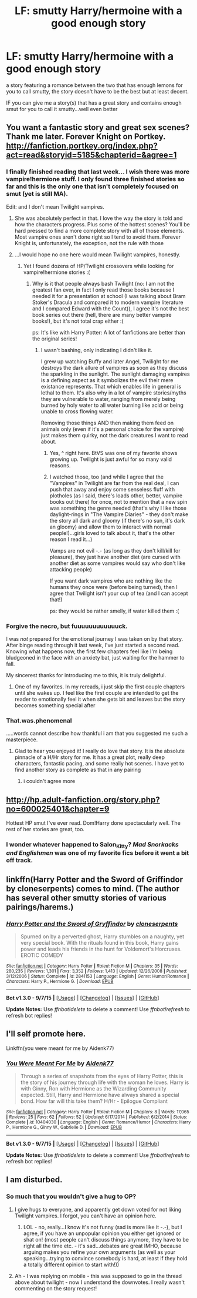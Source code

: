 #+TITLE: LF: smutty Harry/hermoine with a good enough story

* LF: smutty Harry/hermoine with a good enough story
:PROPERTIES:
:Author: Magnus_Omega
:Score: 24
:DateUnix: 1442273300.0
:DateShort: 2015-Sep-15
:FlairText: Request
:END:
a story featuring a romance between the two that has enough lemons for you to call smutty, the story doesn't have to be the best but at least decent.

IF you can give me a story(s) that has a great story and contains enough smut for you to call it smutty...well even better


** You want a fantastic story and great sex scenes? Thank me later. Forever Knight on Portkey. [[http://fanfiction.portkey.org/index.php?act=read&storyid=5185&chapterid=&agree=1]]
:PROPERTIES:
:Author: Doin_Doughty_Deeds
:Score: 10
:DateUnix: 1442277283.0
:DateShort: 2015-Sep-15
:END:

*** I finally finished reading that last week... I wish there was more vampire!hermione stuff. I only found three finished stories so far and this is the only one that isn't completely focused on smut (yet is still MA).

Edit: and I don't mean Twilight vampires.
:PROPERTIES:
:Author: Riversz
:Score: 1
:DateUnix: 1442408404.0
:DateShort: 2015-Sep-16
:END:

**** She was absolutely perfect in that. I love the way the story is told and how the characters progress. Plus some of the hottest scenes? You'll be hard pressed to find a more complete story with all of those elements. Most vampire ones aren't done right so I tend to avoid them. Forever Knight is, unfortunately, the exception, not the rule with those
:PROPERTIES:
:Author: Doin_Doughty_Deeds
:Score: 1
:DateUnix: 1442453310.0
:DateShort: 2015-Sep-17
:END:


**** ...I would hope no one here would mean Twilight vampires, honestly.
:PROPERTIES:
:Author: paperhurts
:Score: 1
:DateUnix: 1442590148.0
:DateShort: 2015-Sep-18
:END:

***** Yet I found dozens of HP/Twilight crossovers while looking for vampire!hermione stories :(
:PROPERTIES:
:Author: Riversz
:Score: 1
:DateUnix: 1442596462.0
:DateShort: 2015-Sep-18
:END:

****** Why is it that people always bash Twilight (no: I am not the greatest fan ever, in fact I only read those books because I needed it for a presentation at school (I was talking about Bram Stoker's Dracula and compared it to modern vampire literature and I compared Edward with the Count)), I agree it's not the best book series out there (hell, there are many better vampire books!), but it's not total crap either :(

ps: It's like with Harry Potter: A lot of fanfictions are better than the original series!
:PROPERTIES:
:Author: Laxian
:Score: 1
:DateUnix: 1442882915.0
:DateShort: 2015-Sep-22
:END:

******* I wasn't bashing, only indicating I didn't like it.

I grew up watching Buffy and later Angel, Twilight for me destroys the dark allure of vampires as soon as they discuss the sparkling in the sunlight. The sunlight damaging vampires is a defining aspect as it symbolizes the evil their mere existance represents. That which enables life in general is lethal to them. It's also why in a lot of vampire stories/myths they are vulnerable to water, ranging from merely being burned by holy water to all water burning like acid or being unable to cross flowing water.

Removing those things AND then making them feed on animals only (even if it's a personal choice for the vampire) just makes them quirky, not the dark creatures I want to read about.
:PROPERTIES:
:Author: Riversz
:Score: 1
:DateUnix: 1442907595.0
:DateShort: 2015-Sep-22
:END:

******** Yes, ^ right here. BtVS was one of my favorite shows growing up. Twilight is just awful for so many valid reasons.
:PROPERTIES:
:Author: paperhurts
:Score: 1
:DateUnix: 1442960574.0
:DateShort: 2015-Sep-23
:END:


******** I watched those, too (and while I agree that the "Vampires" in Twilight are far from the real deal, I can push that away and enjoy some senseless fluff with plotholes (as I said, there's loads other, better, vampire books out there) for once, not to mention that a new spin was something the genre needed (that's why I like those daylight-rings in "The Vampire Diaries" - they don't make the story all dark and gloomy (if there's no sun, it's dark an gloomy) and allow them to interact with normal people!)...girls loved to talk about it, that's the other reason I read it...)

Vamps are not evil -.- (as long as they don't kill/kill for pleasure), they just have another diet (are cursed with another diet as some vampires would say who don't like attacking people)

If you want dark vampires who are nothing like the humans they once were (before being turned), then I agree that Twilight isn't your cup of tea (and I can accept that!)

ps: they would be rather smelly, if water killed them :(
:PROPERTIES:
:Author: Laxian
:Score: 1
:DateUnix: 1442967203.0
:DateShort: 2015-Sep-23
:END:


*** Forgive the necro, but fuuuuuuuuuuuuck.

I was /not/ prepared for the emotional journey I was taken on by that story. After binge reading through it last week, I've just started a second read. Knowing what happens now, the first few chapters feel like I'm being bludgeoned in the face with an anxiety bat, just waiting for the hammer to fall.

My sincerest thanks for introducing me to this, it is truly delightful.
:PROPERTIES:
:Author: Amazements
:Score: 1
:DateUnix: 1444703891.0
:DateShort: 2015-Oct-13
:END:

**** One of my favorites. In my rereads, i just skip the first couple chapters until she wakes up. I feel like the first couple are intended to get the reader to emotionally feel it when she gets bit and leaves but the story becomes something special after
:PROPERTIES:
:Author: Doin_Doughty_Deeds
:Score: 1
:DateUnix: 1444707738.0
:DateShort: 2015-Oct-13
:END:


*** That.was.phenomenal

.....words cannot describe how thankful i am that you suggested me such a masterpiece.
:PROPERTIES:
:Author: Magnus_Omega
:Score: 1
:DateUnix: 1447407883.0
:DateShort: 2015-Nov-13
:END:

**** Glad to hear you enjoyed it! I really do love that story. It is the absolute pinnacle of a H/Hr story for me. It has a great plot, really deep characters, fantastic pacing, and some really hot scenes. I have yet to find another story as complete as that in any pairing
:PROPERTIES:
:Author: Doin_Doughty_Deeds
:Score: 1
:DateUnix: 1447459593.0
:DateShort: 2015-Nov-14
:END:

***** i couldn't agree more
:PROPERTIES:
:Author: Magnus_Omega
:Score: 1
:DateUnix: 1447477026.0
:DateShort: 2015-Nov-14
:END:


** [[http://hp.adult-fanfiction.org/story.php?no=600025401&chapter=9]]

Hottest HP smut I've ever read. Dom!Harry done spectacularly well. The rest of her stories are great, too.
:PROPERTIES:
:Author: finebalance
:Score: 3
:DateUnix: 1442346678.0
:DateShort: 2015-Sep-16
:END:

*** I wonder whatever happened to Salon_Kitty? /Mad Snorkacks and Englishmen/ was one of my favorite fics before it went a bit off track.
:PROPERTIES:
:Author: Karasu-sama
:Score: 1
:DateUnix: 1442458397.0
:DateShort: 2015-Sep-17
:END:


** linkffn(Harry Potter and the Sword of Griffindor by cloneserpents) comes to mind. (The author has several other smutty stories of various pairings/harems.)
:PROPERTIES:
:Author: __Pers
:Score: 2
:DateUnix: 1442320862.0
:DateShort: 2015-Sep-15
:END:

*** [[http://www.fanfiction.net/s/2841153/1/][*/Harry Potter and the Sword of Gryffindor/*]] by [[https://www.fanfiction.net/u/881050/cloneserpents][/cloneserpents/]]

#+begin_quote
  Spurned on by a perverted ghost, Harry stumbles on a naughty, yet very special book. With the rituals found in this book, Harry gains power and leads his friends in the hunt for Voldemort's Horcruxes. EROTIC COMEDY
#+end_quote

^{/Site/: [[http://www.fanfiction.net/][fanfiction.net]] *|* /Category/: Harry Potter *|* /Rated/: Fiction M *|* /Chapters/: 35 *|* /Words/: 280,235 *|* /Reviews/: 1,301 *|* /Favs/: 3,352 *|* /Follows/: 1,413 *|* /Updated/: 12/26/2008 *|* /Published/: 3/12/2006 *|* /Status/: Complete *|* /id/: 2841153 *|* /Language/: English *|* /Genre/: Humor/Romance *|* /Characters/: Harry P., Hermione G. *|* /Download/: [[http://www.p0ody-files.com/ff_to_ebook/mobile/makeEpub.php?id=2841153][EPUB]]}

--------------

*Bot v1.3.0 - 9/7/15* *|* [[[https://github.com/tusing/reddit-ffn-bot/wiki/Usage][Usage]]] | [[[https://github.com/tusing/reddit-ffn-bot/wiki/Changelog][Changelog]]] | [[[https://github.com/tusing/reddit-ffn-bot/issues/][Issues]]] | [[[https://github.com/tusing/reddit-ffn-bot/][GitHub]]]

*Update Notes:* Use /ffnbot!delete/ to delete a comment! Use /ffnbot!refresh/ to refresh bot replies!
:PROPERTIES:
:Author: FanfictionBot
:Score: 1
:DateUnix: 1442320950.0
:DateShort: 2015-Sep-15
:END:


** I'll self promote here.

Linkffn(you were meant for me by Aidenk77)
:PROPERTIES:
:Author: Aidenk77
:Score: 1
:DateUnix: 1442383996.0
:DateShort: 2015-Sep-16
:END:

*** [[http://www.fanfiction.net/s/10404030/1/][*/You Were Meant For Me/*]] by [[https://www.fanfiction.net/u/2691000/Aidenk77][/Aidenk77/]]

#+begin_quote
  Through a series of snapshots from the eyes of Harry Potter, this is the story of his journey through life with the woman he loves. Harry is with Ginny, Ron with Hermione as the Wizarding Community expected. Still, Harry and Hermione have always shared a special bond. How far will this take them? H/Hr - Epilogue Compliant
#+end_quote

^{/Site/: [[http://www.fanfiction.net/][fanfiction.net]] *|* /Category/: Harry Potter *|* /Rated/: Fiction M *|* /Chapters/: 8 *|* /Words/: 17,065 *|* /Reviews/: 25 *|* /Favs/: 62 *|* /Follows/: 52 *|* /Updated/: 6/17/2014 *|* /Published/: 6/2/2014 *|* /Status/: Complete *|* /id/: 10404030 *|* /Language/: English *|* /Genre/: Romance/Humor *|* /Characters/: Harry P., Hermione G., Ginny W., Gabrielle D. *|* /Download/: [[http://www.p0ody-files.com/ff_to_ebook/mobile/makeEpub.php?id=10404030][EPUB]]}

--------------

*Bot v1.3.0 - 9/7/15* *|* [[[https://github.com/tusing/reddit-ffn-bot/wiki/Usage][Usage]]] | [[[https://github.com/tusing/reddit-ffn-bot/wiki/Changelog][Changelog]]] | [[[https://github.com/tusing/reddit-ffn-bot/issues/][Issues]]] | [[[https://github.com/tusing/reddit-ffn-bot/][GitHub]]]

*Update Notes:* Use /ffnbot!delete/ to delete a comment! Use /ffnbot!refresh/ to refresh bot replies!
:PROPERTIES:
:Author: FanfictionBot
:Score: 1
:DateUnix: 1442384089.0
:DateShort: 2015-Sep-16
:END:


** I am disturbed.
:PROPERTIES:
:Author: paperhurts
:Score: 0
:DateUnix: 1442602510.0
:DateShort: 2015-Sep-18
:END:

*** So much that you wouldn't give a hug to OP?
:PROPERTIES:
:Author: KayanRider
:Score: 1
:DateUnix: 1442767899.0
:DateShort: 2015-Sep-20
:END:

**** I give hugs to everyone, and apparently get down voted for not liking Twilight vampires. I forgot, you can't have an opinion here.
:PROPERTIES:
:Author: paperhurts
:Score: 1
:DateUnix: 1442773035.0
:DateShort: 2015-Sep-20
:END:

***** LOL - no, really...I know it's not funny (sad is more like it -.-), but I agree, if you have an unpopular opinion you either get ignored or shat on! (most people can't discuss things anymore, they have to be right all the time etc. - it's sad...debates are great IMHO, because arguing makes you refine your own arguments (as well as your speaking...trying to convince somebody is hard, at least if they hold a totally different opinion to start with!))
:PROPERTIES:
:Author: Laxian
:Score: 1
:DateUnix: 1442883145.0
:DateShort: 2015-Sep-22
:END:


**** Ah - I was replying on mobile - this was supposed to go in the thread above about twilight - now I understand the downvotes. I really wasn't commenting on the story request!
:PROPERTIES:
:Author: paperhurts
:Score: 1
:DateUnix: 1442960533.0
:DateShort: 2015-Sep-23
:END:
